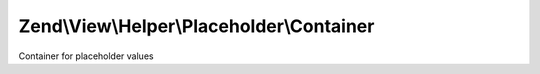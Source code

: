 .. View/Helper/Placeholder/Container.php generated using docpx on 01/30/13 03:32am


Zend\\View\\Helper\\Placeholder\\Container
==========================================

Container for placeholder values

